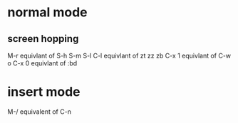 * normal mode
** screen hopping
M-r equivlant of S-h S-m S-l
C-l equivlant of zt zz zb
C-x 1 equivlant of C-w o
C-x 0 equivlant of :bd

* insert mode
M-/ equivalent of C-n
